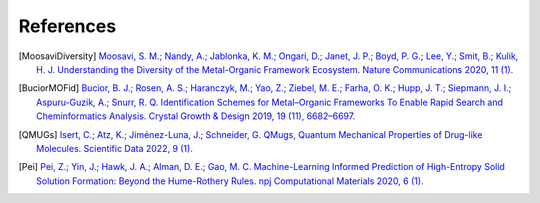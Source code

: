 References
==============

.. [MoosaviDiversity] `Moosavi, S. M.; Nandy, A.; Jablonka, K. M.; Ongari, D.; Janet, J. P.; Boyd, P. G.; Lee, Y.; Smit, B.; Kulik, H. J. Understanding the Diversity of the Metal-Organic Framework Ecosystem. Nature Communications 2020, 11 (1). <https://doi.org/10.1038/s41467-020-17755-8>`_

.. [BuciorMOFid] `Bucior, B. J.; Rosen, A. S.; Haranczyk, M.; Yao, Z.; Ziebel, M. E.; Farha, O. K.; Hupp, J. T.; Siepmann, J. I.; Aspuru-Guzik, A.; Snurr, R. Q. Identification Schemes for Metal–Organic Frameworks To Enable Rapid Search and Cheminformatics Analysis. Crystal Growth & Design 2019, 19 (11), 6682–6697. <https://doi.org/10.1021/acs.cgd.9b01050>`_

.. [QMUGs] `Isert, C.; Atz, K.; Jiménez-Luna, J.; Schneider, G. QMugs, Quantum Mechanical Properties of Drug-like Molecules. Scientific Data 2022, 9 (1). <https://doi.org/10.1038/s41597-022-01390-7>`_

.. [Pei] `Pei, Z.; Yin, J.; Hawk, J. A.; Alman, D. E.; Gao, M. C. Machine-Learning Informed Prediction of High-Entropy Solid Solution Formation: Beyond the Hume-Rothery Rules. npj Computational Materials 2020, 6 (1). <https://doi.org/10.1038/s41524-020-0308-7>`_